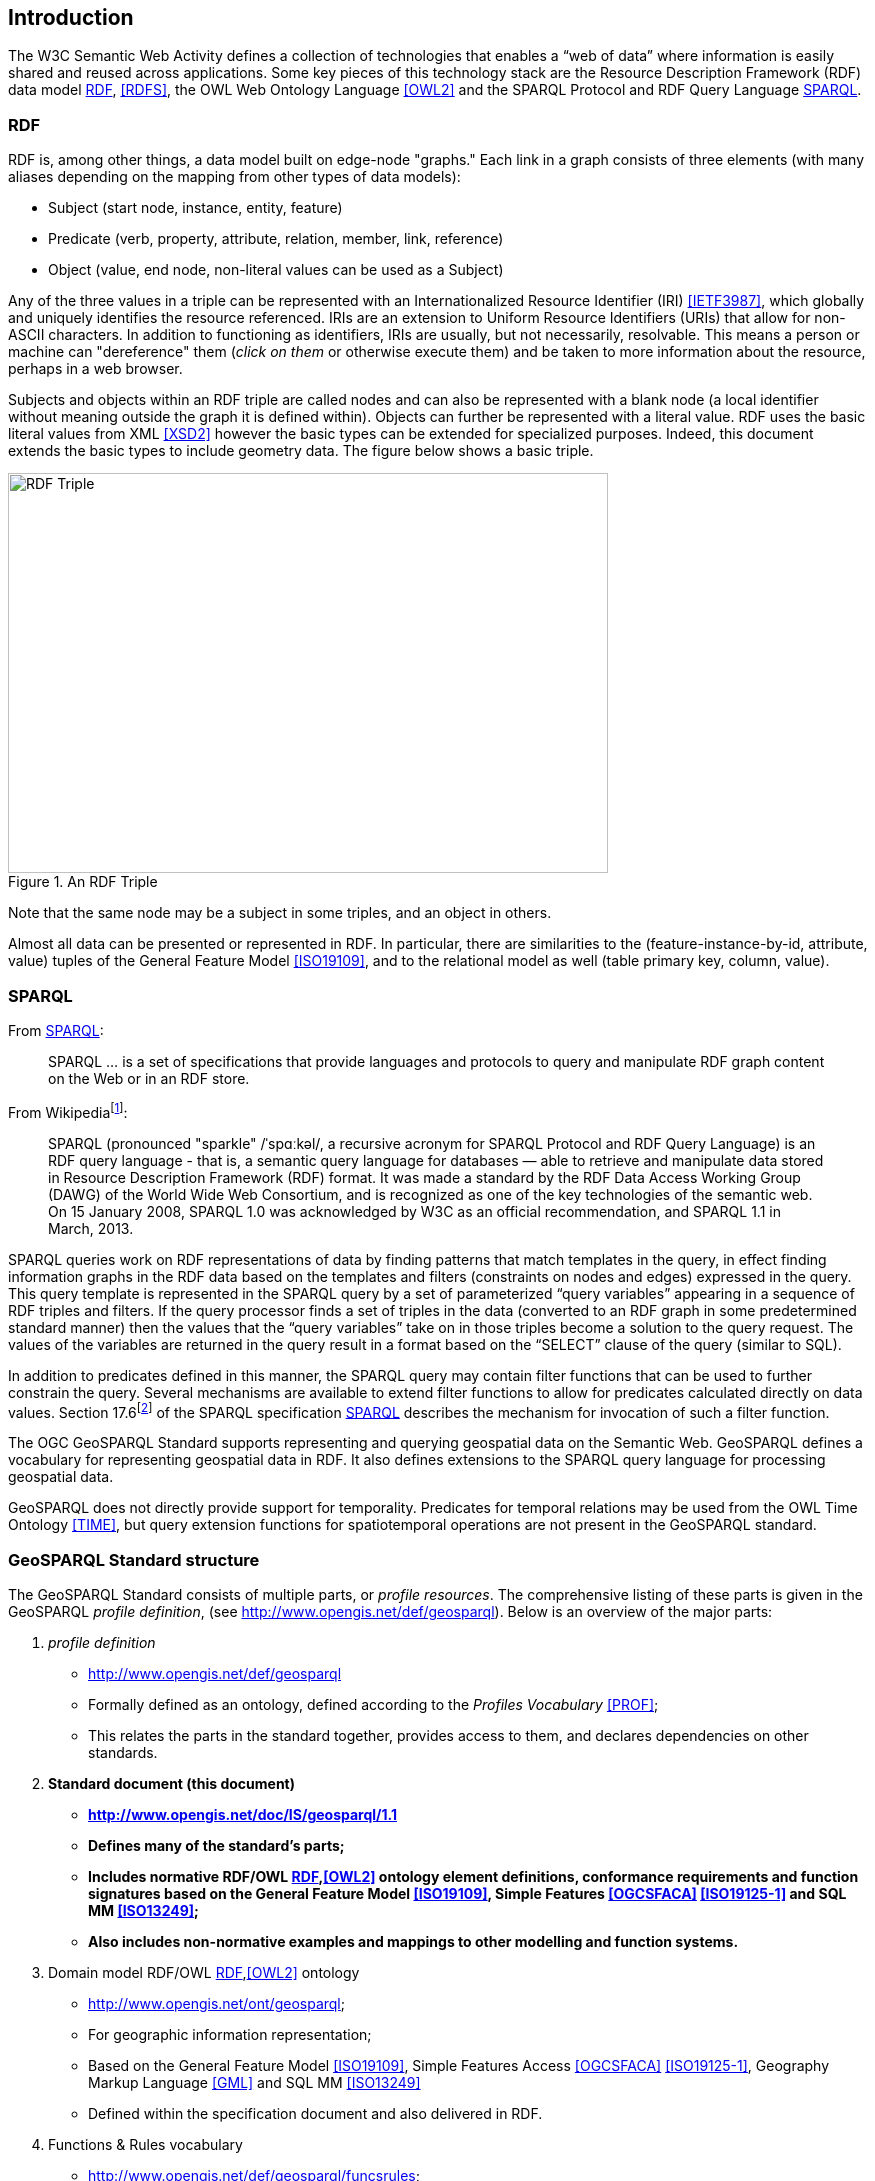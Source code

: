 == Introduction

The W3C Semantic Web Activity defines a collection of technologies that enables a “web of data” where information is easily shared and reused across applications. Some key pieces of this technology stack are the Resource Description Framework (RDF) data model <<RDF>>, <<RDFS>>, the OWL Web Ontology Language <<OWL2>> and the SPARQL Protocol and RDF Query Language <<SPARQL>>.

=== RDF

RDF is, among other things, a data model built on edge-node "graphs." Each link in a graph consists of three elements (with many aliases depending on the mapping from other types of data models):

* Subject (start node, instance, entity, feature)
* Predicate (verb, property, attribute, relation, member, link, reference)
* Object (value, end node, non-literal values can be used as a Subject)

Any of the three values in a triple can be represented with an Internationalized Resource Identifier (IRI) <<IETF3987>>, which globally and uniquely identifies the resource referenced. IRIs are an extension to Uniform Resource Identifiers (URIs) that allow for non-ASCII characters. In addition to functioning as identifiers, IRIs are usually, but not necessarily, resolvable. This means a person or machine can "dereference" them (_click on them_ or otherwise execute them) and be taken to more information about the resource, perhaps in a web browser. 

Subjects and objects within an RDF triple are called nodes and can also be represented with a blank node (a local identifier without meaning outside the graph it is defined within). Objects can further be represented with a literal value. RDF uses the basic literal values from XML <<XSD2>> however the basic types can be extended for specialized purposes. Indeed, this document extends the basic types to include geometry data. The figure below shows a basic triple.

[#img-rdf]
.An RDF Triple  
image::img/01.png[RDF Triple,600,400,align="center"]

Note that the same node may be a subject in some triples, and an object in others.

Almost all data can be presented or represented in RDF. In particular, there are similarities to the (feature-instance-by-id, attribute, value) tuples of the General Feature Model <<ISO19109>>, and to the relational model as well (table primary key, column, value).

=== SPARQL

From <<SPARQL>>:

[quote]
SPARQL ... is a set of specifications that provide languages and protocols to query and manipulate RDF graph content on the Web or in an RDF store.

From Wikipediafootnote:[https://en.wikipedia.org/wiki/SPARQL]:

[quote]
SPARQL (pronounced "sparkle" /ˈspɑːkəl/, a recursive acronym for SPARQL Protocol and RDF Query Language) is an RDF query language - that is, a semantic query language for databases — able to retrieve and manipulate data stored in Resource Description Framework (RDF) format. It was made a standard by the RDF Data Access Working Group (DAWG) of the World Wide Web Consortium, and is recognized as one of the key technologies of the semantic web. On 15 January 2008, SPARQL 1.0 was acknowledged by W3C as an official recommendation, and SPARQL 1.1 in March, 2013. 

SPARQL queries work on RDF representations of data by finding patterns that match templates in the query, in effect finding information graphs in the RDF data based on the templates and filters (constraints on nodes and edges) expressed in the query. This query template is represented in the SPARQL query by a set of parameterized “query variables” appearing in a sequence of RDF triples and filters. If the query processor finds a set of triples in the data (converted to an RDF graph in some predetermined standard manner) then the values that the “query variables” take on in those triples become a solution to the query request. The values of the variables are returned in the query result in a format based on the “SELECT” clause of the query (similar to SQL).

In addition to predicates defined in this manner, the SPARQL query may contain filter functions that can be used to further constrain the query. Several mechanisms are available to extend filter functions to allow for predicates calculated directly on data values. Section 17.6footnote:[https://www.w3.org/TR/sparql11-query/#extensionFunctions] of the SPARQL specification <<SPARQL>> describes the mechanism for invocation of such a filter function.

The OGC GeoSPARQL Standard supports representing and querying geospatial data on the Semantic Web. GeoSPARQL defines a vocabulary for representing geospatial data in RDF. It also defines extensions to the SPARQL query language for processing geospatial data.

GeoSPARQL does not directly provide support for temporality. Predicates for temporal relations may be used from the OWL Time Ontology <<TIME>>, but query extension functions for spatiotemporal operations are not present in the GeoSPARQL standard.

=== GeoSPARQL Standard structure

The GeoSPARQL Standard consists of multiple parts, or _profile resources_. The comprehensive listing of these parts is given in the GeoSPARQL _profile definition_, (see http://www.opengis.net/def/geosparql). Below is an overview of the major parts:

1. _profile definition_
** http://www.opengis.net/def/geosparql
** Formally defined as an ontology, defined according to the _Profiles Vocabulary_ <<PROF>>;
** This relates the parts in the standard together, provides access to them, and declares dependencies on other standards.
2. **Standard document (this document)**
** **http://www.opengis.net/doc/IS/geosparql/1.1**
** **Defines many of the standard's parts;**
** **Includes normative RDF/OWL <<RDF>>,<<OWL2>> ontology element definitions, conformance requirements and function signatures based on the General Feature Model <<ISO19109>>, Simple Features <<OGCSFACA>> <<ISO19125-1>> and SQL MM <<ISO13249>>;**
** **Also includes non-normative examples and mappings to other modelling and function systems.**
3. Domain model RDF/OWL <<RDF>>,<<OWL2>> ontology
** http://www.opengis.net/ont/geosparql;
** For geographic information representation;
** Based on the General Feature Model <<ISO19109>>, Simple Features Access <<OGCSFACA>> <<ISO19125-1>>, Geography Markup Language <<GML>> and SQL MM <<ISO13249>>
** Defined within the specification document and also delivered in RDF.
4. Functions & Rules vocabulary
** http://www.opengis.net/def/geosparql/funcsrules;
** Derived from the ontology;
** Presented as a <<SKOS>> taxonomy.
5. Simple Features vocabulary
** http://www.opengis.net/ont/sf;
** Derived from the class model defined in Simple Features Access <<OGCSFACA>> <<ISO19125-1>>;
** Presented as an OWL <<OWL>> ontology.
6. SPARQL <<SPARQL>> extension functions defined within this document.
7. RDF data validator
** http://www.opengis.net/def/geosparql/validator;
** Defined using SHACL <<SHACL>>;
** Presented within a single RDF file.
8. SPARQL 1.1 Service description for GeoSPARQL
** http://www.opengis.net/def/geosparql/servicedescription;
** Defined using <<SPARQLSERVDESC>>.

This document follows a modular design and contains the following components:

* A _core_ component defining the top-level RDFS/OWL classes for spatial objects.
* A _topology vocabulary_ component defining the RDF properties for asserting and querying topological relationships between spatial objects.
* A _geometry_ component defining RDFS data types for serializing geometry data, geometry-related RDF properties, and non-topological spatial query functions for geometry objects.
* A _geometry topology_ component defining topological query functions.
* An _RDFS entailment_ component defining mechanisms for matching implicit RDF triples that are derived based on RDF and RDFS semantics.
* A _query rewrite_ component defining rules for transforming a simple triple pattern that tests a topological relationship between two features into an equivalent query involving concrete geometries and topological query functions.

Each of these components forms a set of _Requirements_ known as a GeoSPARQL _Conformance Class_. Implementations can provide various levels of functionality by choosing which _Conformance Classes_ to support. For example, a system based purely on qualitative spatial reasoning may support only the core and topological vocabulary Classes.

In addition, GeoSPARQL is designed to accommodate systems based on qualitative spatial reasoning and systems based on quantitative spatial computations. Systems based on qualitative spatial reasoning, (e.g. those based on Region Connection Calculus <<QUAL>>, <<LOGIC>>) do not usually model explicit geometries, so queries in such systems will likely test for binary spatial relationships between features rather than between explicit geometries. To allow queries for spatial relationships between features in quantitative systems, GeoSPARQL defines a series of query transformation rules that expand a feature-only query into a geometry-based query. With these transformation rules, queries about spatial relationships between features will have the same specification in both qualitative systems and quantitative systems. The qualitative system will likely evaluate the query with a backward-chaining spatial “reasoner”, and the quantitative system can transform the query into a geometry-based query that can be evaluated with computational geometry.
